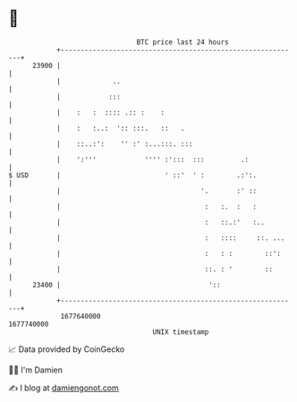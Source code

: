 * 👋

#+begin_example
                                   BTC price last 24 hours                    
               +------------------------------------------------------------+ 
         23900 |                                                            | 
               |             ..                                             | 
               |            :::                                             | 
               |    :   :  :::: .:: :    :                                  | 
               |    :   :..:  ':: :::.   ::   .                             | 
               |    ::..:':    '' :' :...:::. :::                           | 
               |    ':'''            '''' :':::  :::         .:             | 
   $ USD       |                          ' ::'  ' :        .:':.           | 
               |                                   '.       :' ::           | 
               |                                    :   :.  :   :           | 
               |                                    :   ::.:'   :..         | 
               |                                    :   ::::     ::. ...    | 
               |                                    :   : :        ::':     | 
               |                                    ::. : '        ::       | 
         23400 |                                     '::                    | 
               +------------------------------------------------------------+ 
                1677640000                                        1677740000  
                                       UNIX timestamp                         
#+end_example
📈 Data provided by CoinGecko

🧑‍💻 I'm Damien

✍️ I blog at [[https://www.damiengonot.com][damiengonot.com]]
